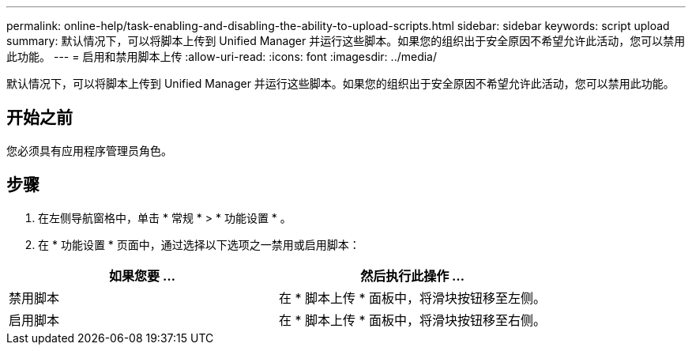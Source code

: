 ---
permalink: online-help/task-enabling-and-disabling-the-ability-to-upload-scripts.html 
sidebar: sidebar 
keywords: script upload 
summary: 默认情况下，可以将脚本上传到 Unified Manager 并运行这些脚本。如果您的组织出于安全原因不希望允许此活动，您可以禁用此功能。 
---
= 启用和禁用脚本上传
:allow-uri-read: 
:icons: font
:imagesdir: ../media/


[role="lead"]
默认情况下，可以将脚本上传到 Unified Manager 并运行这些脚本。如果您的组织出于安全原因不希望允许此活动，您可以禁用此功能。



== 开始之前

您必须具有应用程序管理员角色。



== 步骤

. 在左侧导航窗格中，单击 * 常规 * > * 功能设置 * 。
. 在 * 功能设置 * 页面中，通过选择以下选项之一禁用或启用脚本：


[cols="2*"]
|===
| 如果您要 ... | 然后执行此操作 ... 


 a| 
禁用脚本
 a| 
在 * 脚本上传 * 面板中，将滑块按钮移至左侧。



 a| 
启用脚本
 a| 
在 * 脚本上传 * 面板中，将滑块按钮移至右侧。

|===